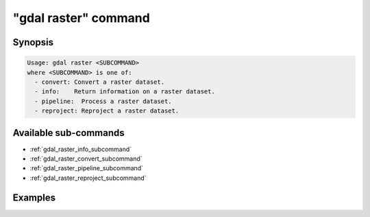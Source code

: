 .. _gdal_raster_command:

================================================================================
"gdal raster" command
================================================================================

.. versionadded:: 3.11

.. only:: html

    Entry point for raster commands

.. Index:: gdal raster

Synopsis
--------

.. code-block::

    Usage: gdal raster <SUBCOMMAND>
    where <SUBCOMMAND> is one of:
      - convert: Convert a raster dataset.
      - info:    Return information on a raster dataset.
      - pipeline:  Process a raster dataset.
      - reproject: Reproject a raster dataset.

Available sub-commands
----------------------

- :ref:`gdal_raster_info_subcommand`
- :ref:`gdal_raster_convert_subcommand`
- :ref:`gdal_raster_pipeline_subcommand`
- :ref:`gdal_raster_reproject_subcommand`

Examples
--------

.. example::
   :title: Getting information on the file :file:`utm.tif` (with JSON output)

   .. code-block:: console

       $ gdal raster info utm.tif

.. example::
   :title: Converting file :file:`utm.tif` to GeoPackage raster

   .. code-block:: console

       $ gdal raster convert utm.tif utm.gpkg
